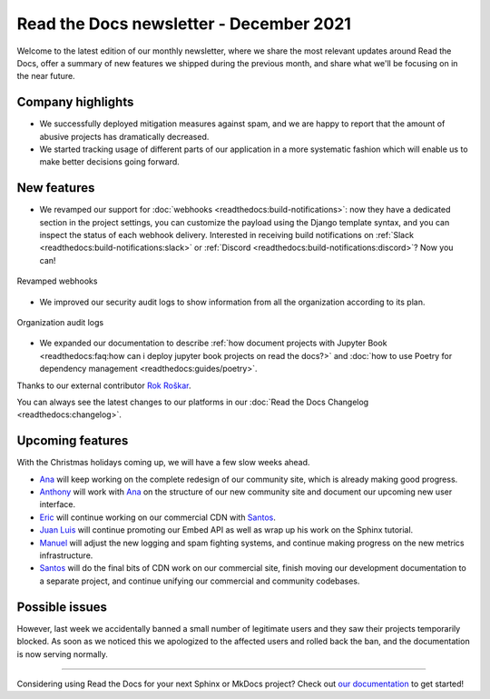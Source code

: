 .. post:: December 14, 2021
   :tags: newsletter, python
   :author: Juan Luis
   :location: MAD

.. meta::
   :description lang=en:
      Company updates and new features from last month,
      current focus, and upcoming features in December.

Read the Docs newsletter - December 2021
========================================

Welcome to the latest edition of our monthly newsletter, where we
share the most relevant updates around Read the Docs,
offer a summary of new features we shipped
during the previous month,
and share what we'll be focusing on in the near future.

Company highlights
------------------

- We successfully deployed mitigation measures against spam,
  and we are happy to report that the amount of abusive projects
  has dramatically decreased.
- We started tracking usage of different parts of our application
  in a more systematic fashion which will enable us to make
  better decisions going forward.

New features
------------

- We revamped our support for :doc:`webhooks <readthedocs:build-notifications>`:
  now they have a dedicated section in the project settings,
  you can customize the payload using the Django template syntax,
  and you can inspect the status of each webhook delivery.
  Interested in receiving build notifications on :ref:`Slack <readthedocs:build-notifications:slack>`
  or :ref:`Discord <readthedocs:build-notifications:discord>`? Now you can!

.. figure:: /img/webhooks-events.png
   :align: center
   :width: 80%
   :alt: Revamped webhooks

   Revamped webhooks

- We improved our security audit logs to show information from all the organization
  according to its plan.

.. figure:: /img/organization-audit-logs.png
   :align: center
   :width: 80%
   :alt: Organization audit logs

   Organization audit logs

- We expanded our documentation to describe :ref:`how document projects with Jupyter
  Book <readthedocs:faq:how can i deploy jupyter book projects on read the docs?>`
  and :doc:`how to use Poetry for dependency management <readthedocs:guides/poetry>`.

Thanks to our external contributor `Rok Roškar`_.

You can always see the latest changes to our platforms in our :doc:`Read the Docs
Changelog <readthedocs:changelog>`.

.. _Rok Roškar: https://github.com/rokroskar

Upcoming features
-----------------

With the Christmas holidays coming up, we will have a few slow weeks ahead.

- Ana_ will keep working on the complete redesign of our community site,
  which is already making good progress.
- Anthony_ will work with Ana_ on the structure of our new community site
  and document our upcoming new user interface.
- Eric_ will continue working on our commercial CDN with Santos_.
- `Juan Luis`_ will continue promoting our Embed API as well as wrap up
  his work on the Sphinx tutorial.
- Manuel_ will adjust the new logging and spam fighting systems,
  and continue making progress on the new metrics infrastructure.
- Santos_ will do the final bits of CDN work on our commercial site,
  finish moving our development documentation to a separate project,
  and continue unifying our commercial and community codebases.

Possible issues
---------------

However, last week we accidentally banned a small number of legitimate users
and they saw their projects temporarily blocked.
As soon as we noticed this we apologized to the affected users
and rolled back the ban, and the documentation is now serving normally.

----

Considering using Read the Docs for your next Sphinx or MkDocs project?
Check out `our documentation <https://docs.readthedocs.io/>`_ to get started!

.. _Ana: https://github.com/nienn
.. _Anthony: https://github.com/agjohnson
.. _Eric: https://github.com/ericholscher
.. _Juan Luis: https://github.com/astrojuanlu
.. _Manuel: https://github.com/humitos
.. _Santos: https://github.com/stsewd
